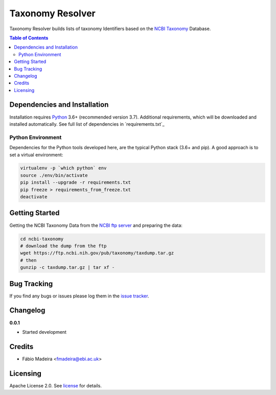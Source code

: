 #################
Taxonomy Resolver
#################

Taxonomy Resolver builds lists of taxonomy Identifiers based on the `NCBI Taxonomy`_ Database.


.. contents:: **Table of Contents**
   :depth: 3


Dependencies and Installation
=============================

Installation requires `Python`_ 3.6+ (recommended version 3.7). Additional requirements, which will be
downloaded and installed automatically. See full list of dependencies in `requirements.txt`_

Python Environment
------------------

Dependencies for the Python tools developed here, are the typical Python stack (3.6+ and pip).
A good approach is to set a virtual environment:

.. code-block:: bash

  virtualenv -p `which python` env
  source ./env/bin/activate
  pip install --upgrade -r requirements.txt
  pip freeze > requirements_from_freeze.txt
  deactivate


Getting Started
===============

Getting the NCBI Taxonomy Data from the `NCBI ftp server`_ and preparing the data:

.. code-block:: bash

  cd ncbi-taxonomy
  # download the dump from the ftp
  wget https://ftp.ncbi.nih.gov/pub/taxonomy/taxdump.tar.gz
  # then
  gunzip -c taxdump.tar.gz | tar xf -


Bug Tracking
============

If you find any bugs or issues please log them in the `issue tracker`_.

Changelog
=========

**0.0.1**

- Started development

Credits
=======

* Fábio Madeira <fmadeira@ebi.ac.uk>

Licensing
=========

Apache License 2.0. See `license`_ for details.

.. links
.. _license: LICENSE
.. _issue tracker: ../../issues
.. _Python: https://www.python.org/
.. _NCBI Taxonomy: https://www.ncbi.nlm.nih.gov/taxonomy
.. _NCBI ftp server: https://ftp.ncbi.nih.gov/pub/taxonomy/